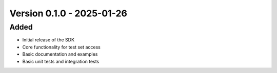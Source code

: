 Version 0.1.0 - 2025-01-26
===========================


Added
-----

- Initial release of the SDK
- Core functionality for test set access
- Basic documentation and examples
- Basic unit tests and integration tests
